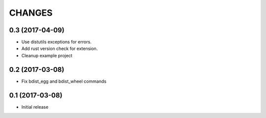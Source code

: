 CHANGES
=======

0.3 (2017-04-09)
----------------

- Use distutils exceptions for errors.

- Add rust version check for extension.

- Cleanup example project


0.2 (2017-03-08)
----------------

- Fix bdist_egg and bdist_wheel commands


0.1 (2017-03-08)
----------------

- Initial release
